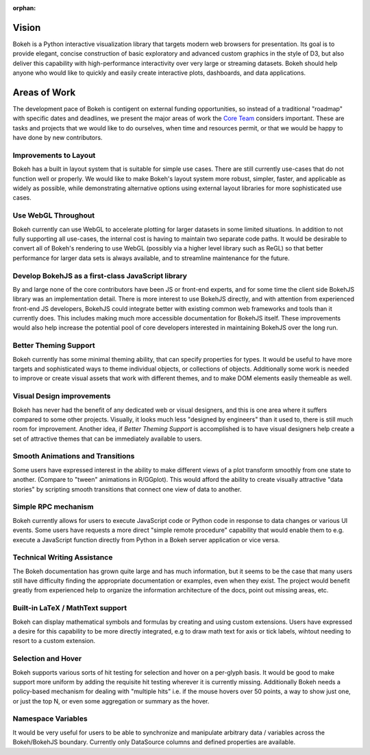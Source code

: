:orphan:

.. _vision:

Vision
######

Bokeh is a Python interactive visualization library that targets modern web
browsers for presentation. Its goal is to provide elegant, concise construction
of basic exploratory and advanced custom graphics in the style of D3, but also
deliver this capability with high-performance interactivity over very large or
streaming datasets. Bokeh should help anyone who would like to quickly and
easily create interactive plots, dashboards, and data applications.

.. _aow:

Areas of Work
#############

The development pace of Bokeh is contigent on external funding opportunities,
so instead of a traditional "roadmap" with specific dates and deadlines, we
present the major areas of work the `Core Team`_ considers important. These are
tasks and projects that we would like to do ourselves, when time and resources
permit, or that we would be happy to have done by new contributors.

Improvements to Layout
======================

Bokeh has a built in layout system that is suitable for simple use cases. There
are still currently use-cases that do not function well or properly. We would
like to make Bokeh's layout system more robust, simpler, faster, and applicable
as widely as possible, while demonstrating alternative options using external
layout libraries for more sophisticated use cases.

Use WebGL Throughout
====================

Bokeh currently can use WebGL to accelerate plotting for larger datasets in some
limited situations. In addition to not fully supporting all use-cases, the
internal cost is having to maintain two separate code paths. It would be
desirable to convert all of Bokeh's rendering to use WebGL (possibly via a
higher level library such as ReGL) so that better performance for larger data
sets is always available, and to streamline maintenance for the future.

Develop BokehJS as a first-class JavaScript library
===================================================

By and large none of the core contributors have been JS or front-end experts,
and for some time the client side BokehJS library was an implementation detail.
There is more interest to use BokehJS directly, and with attention from
experienced front-end JS developers, BokehJS could integrate better with
existing common web frameworks and tools than it currently does. This includes
making much more accessible documentation for BokehJS itself. These improvements
would also help increase the potential pool of core developers interested in
maintaining BokehJS over the long run.

Better Theming Support
======================

Bokeh currently has some minimal theming ability, that can specify properties
for types. It would be useful to have more targets and sophisticated ways to
theme individual objects, or collections of objects. Additionally some work is
needed to improve or create visual assets that work with different themes, and
to make DOM elements easily themeable as well.

Visual Design improvements
==========================

Bokeh has never had the benefit of any dedicated web or visual designers, and
this is one area where it suffers compared to some other projects. Visually, it
looks much less "designed by engineers" than it used to, there is still much
room for improvement. Another idea, if *Better Theming Support* is accomplished
is to have visual designers help create a set of attractive themes that can be
immediately available to users.

Smooth Animations and Transitions
=================================

Some users have expressed interest in the ability to make different views of a
plot transform smoothly from one state to another. (Compare to "tween"
animations in R/GGplot). This would afford the ability to create visually
attractive "data stories" by scripting smooth transitions that connect one view
of data to another.

Simple RPC mechanism
====================

Bokeh currently allows for users to execute JavaScript code or Python code in
response to data changes or various UI events. Some users have requests a more
direct "simple remote procedure" capability that would enable them to e.g.
execute a JavaScript function directly from Python in a Bokeh server application
or vice versa.

Technical Writing Assistance
============================

The Bokeh documentation has grown quite large and has much information, but it
seems to be the case that many users still have difficulty finding the
appropriate documentation or examples, even when they exist. The project would
benefit greatly from experienced help to organize the information architecture
of the docs, point out missing areas, etc.

Built-in LaTeX / MathText support
=================================

Bokeh can display mathematical symbols and formulas by creating and using custom
extensions. Users have expressed a desire for this capability to be more
directly integrated, e.g to draw math text for axis or tick labels, wihtout
needing to resort to a custom extension.

Selection and Hover
===================

Bokeh supports various sorts of hit testing for selection and hover on a
per-glyph basis. It would be good to make support more uniform by adding the
requisite hit testing wherever it is currently missing. Additionally Bokeh needs
a policy-based mechanism for dealing with "multiple hits" i.e. if the mouse
hovers over 50 points, a way to show just one, or just the top N, or even some
aggregation or summary as the hover.

Namespace Variables
===================

It would be very useful for users to be able to synchronize and manipulate
arbitrary data / variables across the Bokeh/BokehJS boundary. Currently only
DataSource columns and defined properties are available.

.. _Core Team: https://github.com/bokeh/bokeh/wiki/BEP-4:-Project-Roles#core-team

